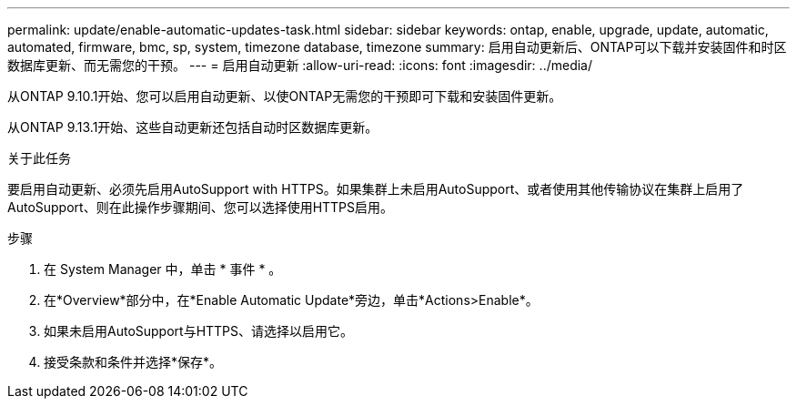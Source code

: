 ---
permalink: update/enable-automatic-updates-task.html 
sidebar: sidebar 
keywords: ontap, enable, upgrade, update, automatic, automated, firmware, bmc, sp, system, timezone database, timezone 
summary: 启用自动更新后、ONTAP可以下载并安装固件和时区数据库更新、而无需您的干预。 
---
= 启用自动更新
:allow-uri-read: 
:icons: font
:imagesdir: ../media/


[role="lead"]
从ONTAP 9.10.1开始、您可以启用自动更新、以使ONTAP无需您的干预即可下载和安装固件更新。

从ONTAP 9.13.1开始、这些自动更新还包括自动时区数据库更新。

.关于此任务
要启用自动更新、必须先启用AutoSupport with HTTPS。如果集群上未启用AutoSupport、或者使用其他传输协议在集群上启用了AutoSupport、则在此操作步骤期间、您可以选择使用HTTPS启用。

.步骤
. 在 System Manager 中，单击 * 事件 * 。
. 在*Overview*部分中，在*Enable Automatic Update*旁边，单击*Actions>Enable*。
. 如果未启用AutoSupport与HTTPS、请选择以启用它。
. 接受条款和条件并选择*保存*。


